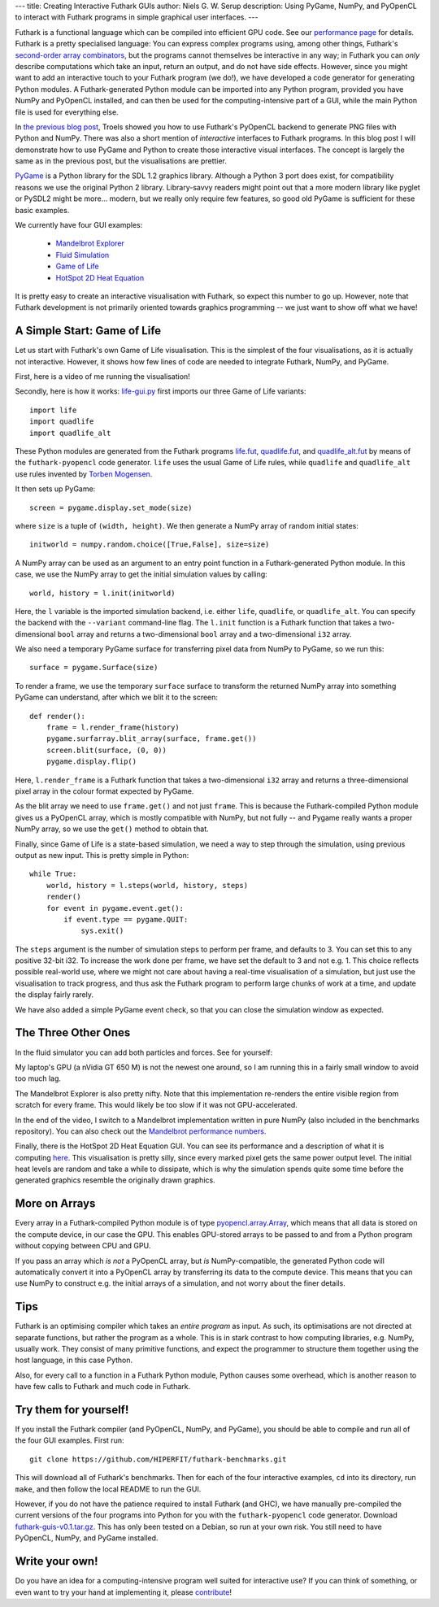 ---
title: Creating Interactive Futhark GUIs
author: Niels G. W. Serup
description: Using PyGame, NumPy, and PyOpenCL to interact with Futhark programs in simple graphical user interfaces.
---

Futhark is a functional language which can be compiled into efficient
GPU code.  See our `performance page </performance.html>`_ for
details.  Futhark is a pretty specialised language: You can express
complex programs using, among other things, Futhark's `second-order
array combinators
<https://futhark.readthedocs.org/en/latest/language-overview.html#soacs>`_,
but the programs cannot themselves be interactive in any way; in
Futhark you can *only* describe computations which take an input,
return an output, and do not have side effects.  However, since you
might want to add an interactive touch to your Futhark program (we
do!), we have developed a code generator for generating Python
modules.  A Futhark-generated Python module can be imported into any
Python program, provided you have NumPy and PyOpenCL installed, and
can then be used for the computing-intensive part of a GUI, while the
main Python file is used for everything else.

In `the previous blog post
</blog/2016-04-15-futhark-and-pyopencl.html>`_, Troels showed you how
to use Futhark's PyOpenCL backend to generate PNG files with Python
and NumPy.  There was also a short mention of *interactive* interfaces
to Futhark programs.  In this blog post I will demonstrate how to use
PyGame and Python to create those interactive visual interfaces.  The
concept is largely the same as in the previous post, but the
visualisations are prettier.

`PyGame <http://www.pygame.org/>`_ is a Python library for the SDL 1.2
graphics library.  Although a Python 3 port does exist, for
compatibility reasons we use the original Python 2 library.
Library-savvy readers might point out that a more modern library like
pyglet or PySDL2 might be more... modern, but we really only require
few features, so good old PyGame is sufficient for these basic
examples.

We currently have four GUI examples:

  + `Mandelbrot Explorer <https://github.com/HIPERFIT/futhark-benchmarks/tree/master/accelerate/mandelbrot>`_
  + `Fluid Simulation <https://github.com/HIPERFIT/futhark-benchmarks/tree/master/accelerate/fluid>`_
  + `Game of Life <https://github.com/HIPERFIT/futhark-benchmarks/tree/master/misc/life>`_
  + `HotSpot 2D Heat Equation <https://github.com/HIPERFIT/futhark-benchmarks/tree/master/rodinia/hotspot>`_

It is pretty easy to create an interactive visualisation with Futhark,
so expect this number to go up.  However, note that Futhark
development is not primarily oriented towards graphics programming --
we just want to show off what we have!


A Simple Start: Game of Life
----------------------------

Let us start with Futhark's own Game of Life visualisation.  This is
the simplest of the four visualisations, as it is actually not
interactive.  However, it shows how few lines of code are needed to
integrate Futhark, NumPy, and PyGame.

First, here is a video of me running the visualisation!

.. raw:: html

   <video src="/static/life-2016.04.20.webm"
          poster="/static/life-2016.04.20-poster.jpg"
          controls
          width="480" height="270">
     Sorry, your browser doesn't support embedded WebM videos, but
     don't worry, you can <a
     href="/static/life-2016.04.20.webm">download it</a> and watch it
     with a compatible video player!
   </video>
   <p style="font-style: italic; margin-top: 0;">Direct link: <a href="/static/life-2016.04.20.webm">life-2016.04.20.webm</a></p>

Secondly, here is how it works: `life-gui.py
<https://github.com/HIPERFIT/futhark-benchmarks/blob/master/misc/life/life-gui.py>`_
first imports our three Game of Life variants::

  import life
  import quadlife
  import quadlife_alt

These Python modules are generated from the Futhark programs `life.fut
<https://github.com/HIPERFIT/futhark-benchmarks/blob/master/misc/life/life.fut>`_,
`quadlife.fut
<https://github.com/HIPERFIT/futhark-benchmarks/blob/master/misc/life/quadlife.fut>`_,
and `quadlife_alt.fut
<https://github.com/HIPERFIT/futhark-benchmarks/blob/master/misc/life/quadlife_alt.fut>`_
by means of the ``futhark-pyopencl`` code generator.  ``life`` uses the
usual Game of Life rules, while ``quadlife`` and ``quadlife_alt`` use
rules invented by `Torben Mogensen <http://www.diku.dk/~torbenm/>`_.

It then sets up PyGame::

  screen = pygame.display.set_mode(size)

where ``size`` is a tuple of ``(width, height)``.  We then generate a
NumPy array of random initial states::

  initworld = numpy.random.choice([True,False], size=size)

A NumPy array can be used as an argument to an entry point function in
a Futhark-generated Python module.  In this case, we use the NumPy
array to get the initial simulation values by calling::

  world, history = l.init(initworld)

Here, the ``l`` variable is the imported simulation backend,
i.e. either ``life``, ``quadlife``, or ``quadlife_alt``.  You can
specify the backend with the ``--variant`` command-line flag.  The
``l.init`` function is a Futhark function that takes a two-dimensional
``bool`` array and returns a two-dimensional ``bool`` array and a
two-dimensional ``i32`` array.

We also need a temporary PyGame surface for transferring pixel data
from NumPy to PyGame, so we run this::

  surface = pygame.Surface(size)

To render a frame, we use the temporary ``surface`` surface to
transform the returned NumPy array into something PyGame can
understand, after which we blit it to the screen::

  def render():
      frame = l.render_frame(history)
      pygame.surfarray.blit_array(surface, frame.get())
      screen.blit(surface, (0, 0))
      pygame.display.flip()

Here, ``l.render_frame`` is a Futhark function that takes a
two-dimensional ``i32`` array and returns a three-dimensional pixel
array in the colour format expected by PyGame.

As the blit array we need to use ``frame.get()`` and not just
``frame``.  This is because the Futhark-compiled Python module gives
us a PyOpenCL array, which is mostly compatible with NumPy, but not
fully -- and Pygame really wants a proper NumPy array, so we use the
``get()`` method to obtain that.
  
Finally, since Game of Life is a state-based simulation, we need a way
to step through the simulation, using previous output as new input.
This is pretty simple in Python::

  while True:
      world, history = l.steps(world, history, steps)
      render()
      for event in pygame.event.get():
          if event.type == pygame.QUIT:
              sys.exit()

The ``steps`` argument is the number of simulation steps to perform
per frame, and defaults to 3.  You can set this to any positive 32-bit
i32.  To increase the work done per frame, we have set the default to
3 and not e.g. 1.  This choice reflects possible real-world use, where
we might not care about having a real-time visualisation of a
simulation, but just use the visualisation to track progress, and thus
ask the Futhark program to perform large chunks of work at a time, and
update the display fairly rarely.

We have also added a simple PyGame event check, so that you can close
the simulation window as expected.


The Three Other Ones
--------------------

In the fluid simulator you can add both particles and forces.  See for yourself:

.. raw:: html

   <video src="/static/fluid-2016.04.20.webm"
          poster="/static/fluid-2016.04.20-poster.jpg"
          controls
          width="480" height="270">
     Sorry, your browser doesn't support embedded WebM videos, but
     don't worry, you can <a
     href="/static/fluid-2016.04.20.webm">download it</a> and watch it
     with a compatible video player!
   </video>
   <p style="font-style: italic; margin-top: 0;">Direct link: <a href="/static/fluid-2016.04.20.webm">fluid-2016.04.20.webm</a></p>

My laptop's GPU (a nVidia GT 650 M) is not the newest one around, so I
am running this in a fairly small window to avoid too much lag.

The Mandelbrot Explorer is also pretty nifty.  Note that this
implementation re-renders the entire visible region from scratch for
every frame.  This would likely be too slow if it was not
GPU-accelerated.

.. raw:: html

   <video src="/static/mandelbrot-2016.04.20.webm"
          poster="/static/mandelbrot-2016.04.20-poster.jpg"
          controls
          width="480" height="270">
     Sorry, your browser doesn't support embedded WebM videos, but
     don't worry, you can <a
     href="/static/mandelbrot-2016.04.20.webm">download it</a> and watch it
     with a compatible video player!
   </video>
   <p style="font-style: italic; margin-top: 0;">Direct link: <a href="/static/mandelbrot-2016.04.20.webm">mandelbrot-2016.04.20.webm</a></p>

In the end of the video, I switch to a Mandelbrot implementation
written in pure NumPy (also included in the benchmarks repository).
You can also check out the `Mandelbrot performance numbers
</performance.html#mandelbrot-futhark-thrust-accelerate>`_.

Finally, there is the HotSpot 2D Heat Equation GUI.  You can see its
performance and a description of what it is computing `here
</performance.html#hotspot-futhark-rodinia>`_.  This visualisation is
pretty silly, since every marked pixel gets the same power output
level.  The initial heat levels are random and take a while to
dissipate, which is why the simulation spends quite some time before
the generated graphics resemble the originally drawn graphics.

.. raw:: html

   <video src="/static/hotspot-2016.04.20.webm"
          poster="/static/hotspot-2016.04.20-poster.jpg"
          controls
          width="480" height="270">
     Sorry, your browser doesn't support embedded WebM videos, but
     don't worry, you can <a
     href="/static/hotspot-2016.04.20.webm">download it</a> and watch it
     with a compatible video player!
   </video>
   <p style="font-style: italic; margin-top: 0;">Direct link: <a href="/static/hotspot-2016.04.20.webm">hotspot-2016.04.20.webm</a></p>


More on Arrays
--------------

Every array in a Futhark-compiled Python module is of type
`pyopencl.array.Array
<https://documen.tician.de/pyopencl/array.html#the-array-class>`_,
which means that all data is stored on the compute device, in our case
the GPU.  This enables GPU-stored arrays to be passed to and from a
Python program without copying between CPU and GPU.

If you pass an array which *is not* a PyOpenCL array, but *is*
NumPy-compatible, the generated Python code will automatically convert
it into a PyOpenCL array by transferring its data to the compute
device.  This means that you can use NumPy to construct e.g. the
initial arrays of a simulation, and not worry about the finer details.

         
Tips
----

Futhark is an optimising compiler which takes an *entire program* as
input.  As such, its optimisations are not directed at separate
functions, but rather the program as a whole.  This is in stark
contrast to how computing libraries, e.g. NumPy, usually work.  They
consist of many primitive functions, and expect the programmer to
structure them together using the host language, in this case Python.

Also, for every call to a function in a Futhark Python module, Python
causes some overhead, which is another reason to have few calls to
Futhark and much code in Futhark.


Try them for yourself!
----------------------

If you install the Futhark compiler (and PyOpenCL, NumPy, and PyGame),
you should be able to compile and run all of the four GUI examples.
First run::

  git clone https://github.com/HIPERFIT/futhark-benchmarks.git

This will download all of Futhark's benchmarks.  Then for each of the
four interactive examples, ``cd`` into its directory, run ``make``,
and then follow the local README to run the GUI.

However, if you do not have the patience required to install Futhark
(and GHC), we have manually pre-compiled the current versions of the
four programs into Python for you with the ``futhark-pyopencl`` code
generator.  Download `futhark-guis-v0.1.tar.gz
</static/futhark-guis-v0.1.tar.gz>`_.  This has only been tested on a
Debian, so run at your own risk.  You still need to have PyOpenCL,
NumPy, and PyGame installed.


Write your own!
---------------

Do you have an idea for a computing-intensive program well suited for
interactive use?  If you can think of something, or even want to try
your hand at implementing it, please `contribute
</getinvolved.html>`_!
